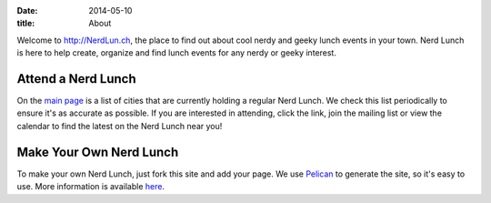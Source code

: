 
:date: 2014-05-10
:title: About

Welcome to http://NerdLun.ch, the place to find out about cool nerdy and
geeky lunch events in your town. Nerd Lunch is here to help create,
organize and find lunch events for any nerdy or geeky interest.

Attend a Nerd Lunch
-------------------

On the `main page <http://nerdlun.ch/>`_ is a list of cities that are
currently holding a regular Nerd Lunch. We check this list periodically
to ensure it's as accurate as possible. If you are interested in attending,
click the link, join the mailing list or view the calendar to find the 
latest on the Nerd Lunch near you!

Make Your Own Nerd Lunch
-------------------------

To make your own Nerd Lunch, just fork this site and add your page. We use
`Pelican <http://getpelican.com/>`_ to generate the site, so it's easy to
use. More information is available `here <pages/create_a_lunch>`_.
